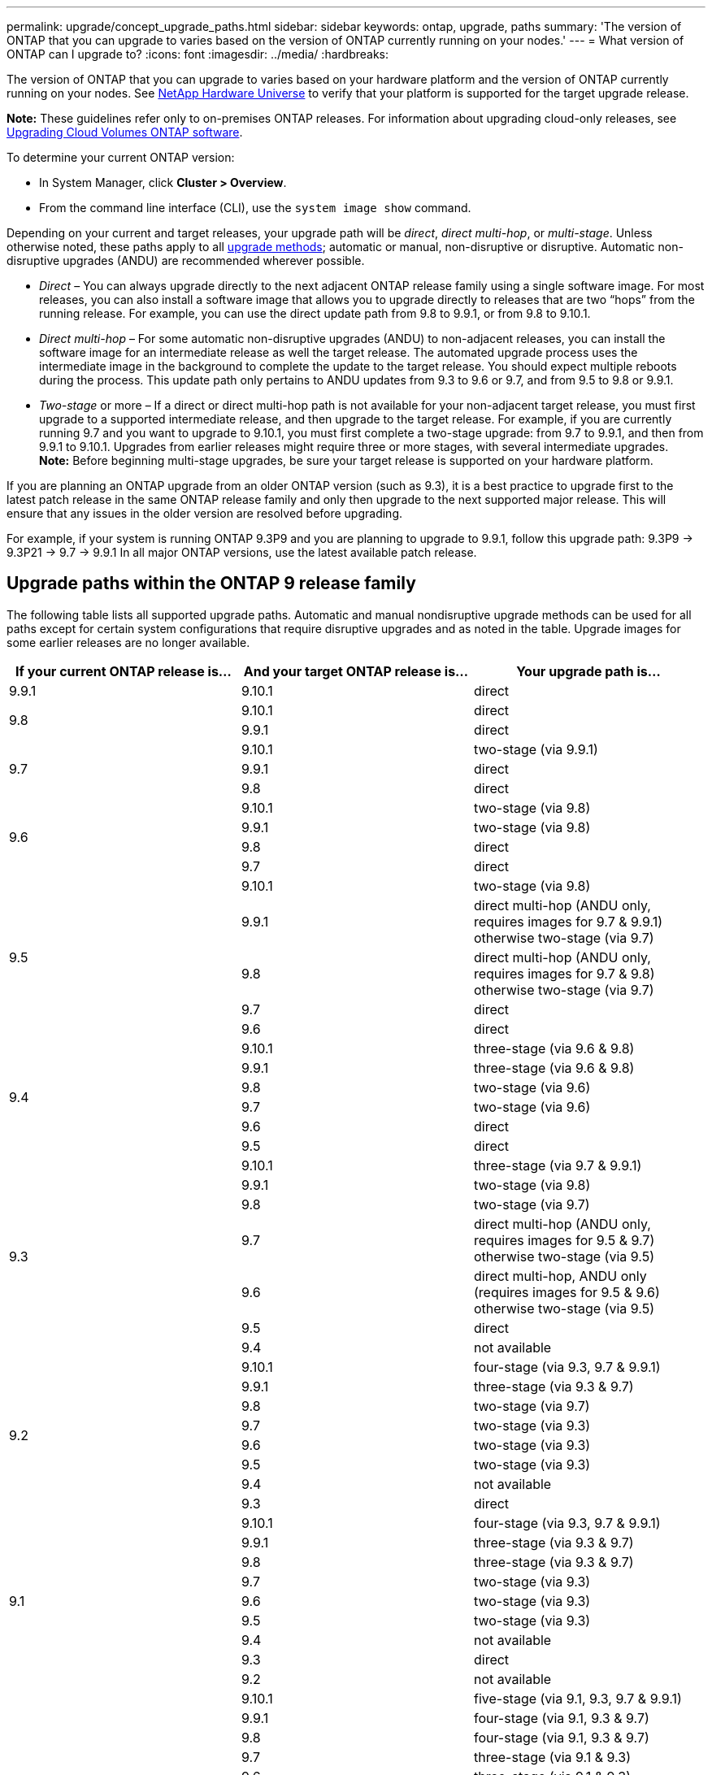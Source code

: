 ---
permalink: upgrade/concept_upgrade_paths.html
sidebar: sidebar
keywords: ontap, upgrade, paths
summary: 'The version of ONTAP that you can upgrade to varies based on the version of ONTAP currently running on your nodes.'
---
= What version of ONTAP can I upgrade to?
:icons: font
:imagesdir: ../media/
:hardbreaks:

[.lead]
The version of ONTAP that you can upgrade to varies based on your hardware platform and the version of ONTAP currently running on your nodes. See https://hwu.netapp.com[NetApp Hardware Universe^] to verify that your platform is supported for the target upgrade release.

*Note:* These guidelines refer only to on-premises ONTAP releases. For information about upgrading cloud-only releases, see https://docs.netapp.com/us-en/occm/task_updating_ontap_cloud.html[Upgrading Cloud Volumes ONTAP software^].

To determine your current ONTAP version:

* In System Manager, click *Cluster > Overview*.
* From the command line interface (CLI), use the `system image show` command.

Depending on your current and target releases, your upgrade path will be _direct_, _direct multi-hop_, or _multi-stage_. Unless otherwise noted, these paths apply to all link:concept_upgrade_methods.html[upgrade methods]; automatic or manual, non-disruptive or disruptive. Automatic non-disruptive upgrades (ANDU) are recommended wherever possible.

*	_Direct_ – You can always upgrade directly to the next adjacent ONTAP release family using a single software image. For most releases, you can also install a software image that allows you to upgrade directly to releases that are two “hops” from the running release. For example, you can use the direct update path from 9.8 to 9.9.1, or from 9.8 to 9.10.1.

*	_Direct multi-hop_ – For some automatic non-disruptive upgrades (ANDU) to non-adjacent releases, you can install the software image for an intermediate release as well the target release. The automated upgrade process uses the intermediate image in the background to complete the update to the target release. You should expect multiple reboots during the process. This update path only pertains to ANDU updates from 9.3 to 9.6 or 9.7, and from 9.5 to 9.8 or 9.9.1.

* _Two-stage_ or more – If a direct or direct multi-hop path is not available for your non-adjacent target release, you must first upgrade to a supported intermediate release, and then upgrade to the target release. For example, if you are currently running 9.7 and you want to upgrade to 9.10.1, you must first complete a two-stage upgrade: from 9.7 to 9.9.1, and then from 9.9.1 to 9.10.1. Upgrades from earlier releases might require three or more stages, with several intermediate upgrades. +
*Note:* Before beginning multi-stage upgrades, be sure your target release is supported on your hardware platform.

If you are planning an ONTAP upgrade from an older ONTAP version (such as 9.3), it is a best practice to upgrade first to the latest patch release in the same ONTAP release family and only then upgrade to the next supported major release. This will ensure that any issues in the older version are resolved before upgrading.

For example, if your system is running ONTAP 9.3P9 and you are planning to upgrade to 9.9.1, follow this upgrade path:
     9.3P9 -> 9.3P21 -> 9.7 -> 9.9.1
In all major ONTAP versions, use the latest available patch release.

[[ontap9_paths]]
== Upgrade paths within the ONTAP 9 release family

The following table lists all supported upgrade paths. Automatic and manual nondisruptive upgrade methods can be used for all paths except for certain system configurations that require disruptive upgrades and as noted in the table. Upgrade images for some earlier releases are no longer available.

[cols=3*,options="header"]
|===
|If your current ONTAP release is… |And your target ONTAP release is… |Your upgrade path is…
// 9.9.1
|9.9.1
|9.10.1
|direct

// 9.8
.2+|9.8
|9.10.1
|direct

|9.9.1
|direct

// 9.7
.3+|9.7
|9.10.1
|two-stage (via 9.9.1)

|9.9.1
|direct

|9.8
|direct

// 9.6
.4+|9.6
|9.10.1
|two-stage (via 9.8)

|9.9.1
|two-stage (via 9.8)

|9.8
|direct

|9.7
|direct

// 9.5
.5+|9.5
|9.10.1
|two-stage (via 9.8)

|9.9.1
|direct multi-hop (ANDU only, requires images for 9.7 & 9.9.1) +
otherwise two-stage (via 9.7)

|9.8
|direct multi-hop (ANDU only, requires images for 9.7 & 9.8) +
otherwise two-stage (via 9.7)

|9.7
|direct

|9.6
|direct

// 9.4
.6+|9.4
|9.10.1
|three-stage (via 9.6 & 9.8)

|9.9.1
|three-stage (via 9.6 & 9.8)

|9.8
|two-stage (via 9.6)

|9.7
|two-stage (via 9.6)

|9.6
|direct

|9.5
|direct

// 9.3
.7+|9.3
|9.10.1
|three-stage (via 9.7 & 9.9.1)

|9.9.1
|two-stage (via 9.8)

|9.8
|two-stage (via 9.7)

|9.7
|direct multi-hop (ANDU only, requires images for 9.5 & 9.7) +
otherwise two-stage (via 9.5)

|9.6
|direct multi-hop, ANDU only (requires images for 9.5 & 9.6) +
otherwise two-stage (via 9.5)

|9.5
|direct

|9.4
|not available

// 9.2
.8+|9.2
|9.10.1
|four-stage (via 9.3, 9.7 & 9.9.1)

|9.9.1
|three-stage (via 9.3 & 9.7)

|9.8
|two-stage (via 9.7)

|9.7
|two-stage (via 9.3)

|9.6
|two-stage (via 9.3)

|9.5
|two-stage (via 9.3)

|9.4
|not available

|9.3
|direct

// 9.1
.9+|9.1
|9.10.1
|four-stage (via 9.3, 9.7 & 9.9.1)

|9.9.1
|three-stage (via 9.3 & 9.7)

|9.8
|three-stage (via 9.3 & 9.7)

|9.7
|two-stage (via 9.3)

|9.6
|two-stage (via 9.3)

|9.5
|two-stage (via 9.3)

|9.4
|not available

|9.3
|direct

|9.2
|not available

// 9.0
.10+|9.0
|9.10.1
|five-stage (via 9.1, 9.3, 9.7 & 9.9.1)

|9.9.1
|four-stage (via 9.1, 9.3 & 9.7)

|9.8
|four-stage (via 9.1, 9.3 & 9.7)

|9.7
|three-stage (via 9.1 & 9.3)

|9.6
|three-stage (via 9.1 & 9.3)

|9.5
|three-stage (via 9.1 & 9.3)

|9.4
|not available

|9.3
|two-stage (via 9.1)

|9.4

|9.2
|not available

|9.1
|direct
|===

== Upgrade paths from Data ONTAP 8.* releases to ONTAP 9 releases

Be sure to verify that your platform can run the target ONTAP release by using the See NetApp Hardware Universe.

Note: Data ONTAP 8.3 Upgrade Guide erroneously states that [epsilon, 4-node]. This is no longer a requirement for upgrades beginning with Data ONTAP 8.2.

From Data ONTAP 8.3.x::
You can upgrade directly to ONTAP 9.1, then upgrade to later releases as described in <<ontap9_paths>>.

From Data ONTAP releases earlier than 8.3.x, including 8.2.x::
You must first upgrade to Data ONTAP 8.3.x, then upgrade to ONTAP 9.1, then upgrade to later releases as described in <<ontap9_paths>>.

// 2022-02-17, BURT 1458608
// 27 Jan 2022, BURT 1449946
// BURT 1454366
